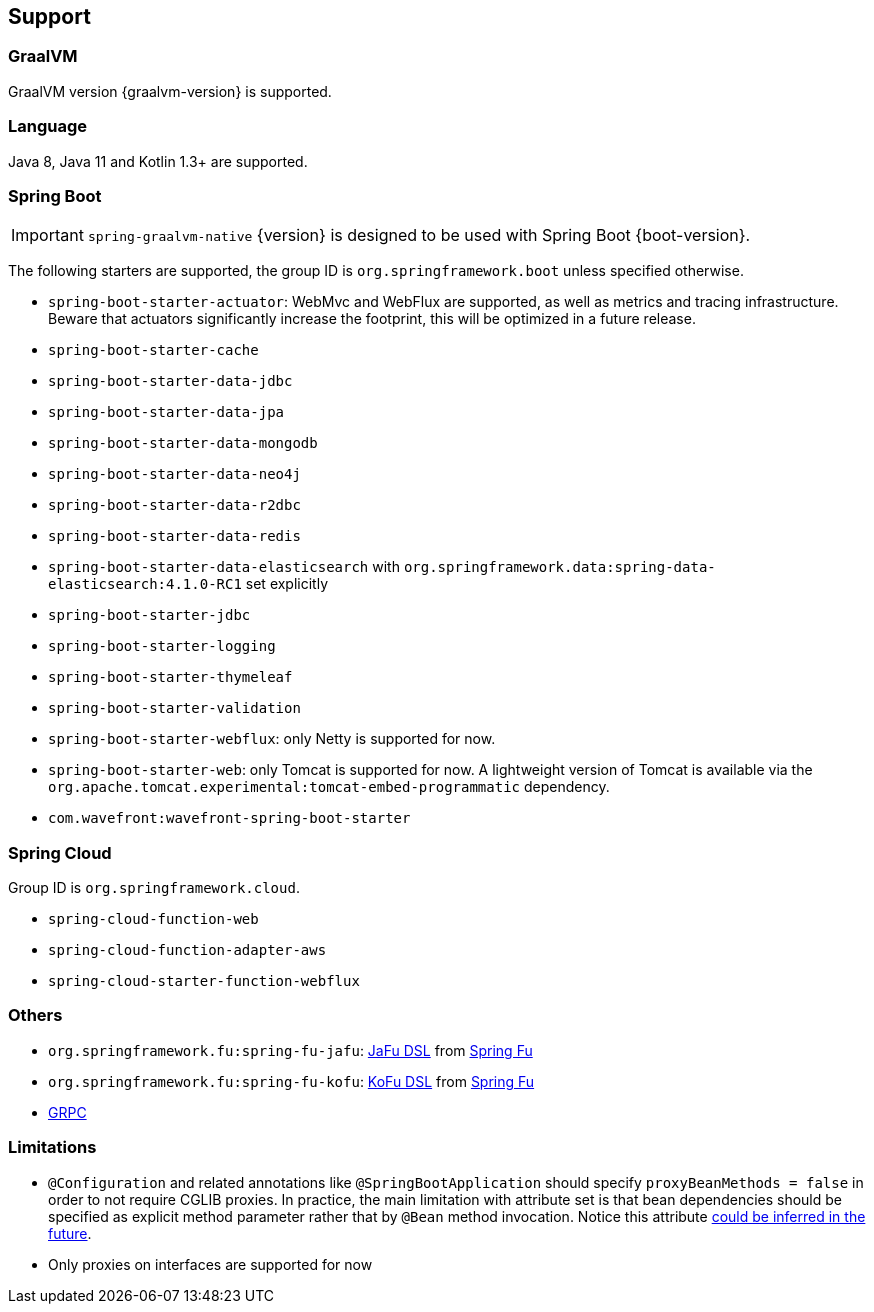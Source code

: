[[support]]
== Support

=== GraalVM

GraalVM version {graalvm-version} is supported.

=== Language

Java 8, Java 11 and Kotlin 1.3+ are supported.

=== Spring Boot

IMPORTANT: `spring-graalvm-native` {version} is designed to be used with Spring Boot {boot-version}.

The following starters are supported, the group ID is `org.springframework.boot` unless specified otherwise.

- `spring-boot-starter-actuator`: WebMvc and WebFlux are supported, as well as metrics and tracing infrastructure. Beware that actuators significantly increase the footprint, this will be optimized in a future release.
- `spring-boot-starter-cache`
- `spring-boot-starter-data-jdbc`
- `spring-boot-starter-data-jpa`
- `spring-boot-starter-data-mongodb`
- `spring-boot-starter-data-neo4j`
- `spring-boot-starter-data-r2dbc`
- `spring-boot-starter-data-redis`
- `spring-boot-starter-data-elasticsearch` with `org.springframework.data:spring-data-elasticsearch:4.1.0-RC1` set explicitly
- `spring-boot-starter-jdbc`
- `spring-boot-starter-logging`
- `spring-boot-starter-thymeleaf`
- `spring-boot-starter-validation`
- `spring-boot-starter-webflux`: only Netty is supported for now.
- `spring-boot-starter-web`: only Tomcat is supported for now. A lightweight version of Tomcat is available via the `org.apache.tomcat.experimental:tomcat-embed-programmatic` dependency.
- `com.wavefront:wavefront-spring-boot-starter`

=== Spring Cloud

Group ID is `org.springframework.cloud`.

- `spring-cloud-function-web`
- `spring-cloud-function-adapter-aws`
- `spring-cloud-starter-function-webflux`

=== Others

- `org.springframework.fu:spring-fu-jafu`: https://github.com/spring-projects-experimental/spring-fu/tree/master/jafu[JaFu DSL] from https://github.com/spring-projects-experimental/spring-fu[Spring Fu]
- `org.springframework.fu:spring-fu-kofu`: https://github.com/spring-projects-experimental/spring-fu/tree/master/kofu[KoFu DSL] from https://github.com/spring-projects-experimental/spring-fu[Spring Fu]
- https://grpc.io/[GRPC]

=== Limitations

- `@Configuration` and related annotations like `@SpringBootApplication` should specify `proxyBeanMethods = false` in order to not require CGLIB proxies. In practice, the main limitation with attribute set is that bean dependencies should be specified as explicit method parameter rather that by `@Bean` method invocation. Notice this attribute https://github.com/spring-projects-experimental/spring-graalvm-native/issues/248[could be inferred in the future].
- Only proxies on interfaces are supported for now